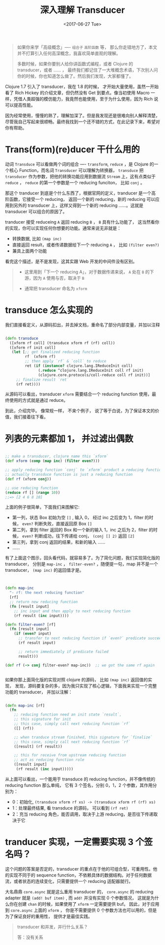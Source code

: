 #+TITLE: 深入理解 Transducer
#+DATE:  <2017-06-27 Tue>
#+TAGS:  Clojure, Transducer

#+begin_quote
如果你来学「高级概念」---- =组合子= =高阶函数= 等， 那么你走错地方了，本文并不打算引入任何高深概念，我喜欢简单直观的理解。

多数时候，如果你要别人给你讲函数式编程，或者 Clojure 的 transducer，或者 …… ， 最终我们都记住了一大堆概念术语，下次别人问你的时候，你也知道怎么做了。然后我们发现，大家都懂了。
#+end_quote

Clojure 1.7 引入了 transducer，我在 1.8 的时候， 才开始大量使用，虽然一开始看了 Rich Hickey 的介绍文章，但仍然没有 Get 到要点。像当初使用 Macro 一样，凭借人类超强的模仿能力，我竟然也能使用，至于为什么使用，因为 Rich 说可以提高性能。

因为经常使用，慢慢的熟了，理解加深了。但是我发现还是很难向别人解释清楚，尽管我自己写起来很顺畅。最终我找到一个还不错的方式，在此记录下来，希望对你有帮助。

* Trans(form)(re)ducer 干什么用的
  动词 =Transduce= 可以看做两个词的组合 ---- =transform=, =reduce= ，是 Clojure 的一个核心 Function，而名词 =Transducer= 可以理解为转换器， =transduce= 把 =transducer= 作为参数，把他的转换功能应用到数据流 =Stream= 上，这有点类似于 =reduce= ， =reduce= 的第一个参数是一个 reducing funciton， 比如 =conj= 。

  那这个 tranducer 到底是个什么东西了，根据官网的定义，tranducer 是一个高阶函数，它接受一个 reducing， 返回一个新的 reducing，新的 reducing 可以应用到另外的 transducer 上，这样又得到一个新的 reducing ……。这就是 transducer 可以组合的原因了。

  tranducer 接受 reduceing =A= 返回 reducing =B= ， =B= 具有什么功能了， 这当然看你的实现，你可以实现任何你想要的功能。通常来说无非就是： 

  - 转换数据, 比如 =(map inc)=
  - 直接返回 result，或者传递数据给下一个 reducing =A= ， 比如 =(filter even?)=
  - 兼具上面两个功能

  看完这个描述，是不是发现，这其实跟 Web 开发的中间件没有区别。

  #+begin_quote
  - 这里用到「下一个 reducing A」，对于数据传递来说， =A= 处在 =B= 的下游，因为 =A= 使用与否，取决于 =B=  

  - 通常把 transducer 命名为 =xform=
  #+end_quote

* transduce 怎么实现的
  我们直接看定义，从源码扣出，并去掉文档，重命名了部分内部变量，并加以注释

  #+begin_src clojure

    (defn transduce
      ([xform rf coll] (transduce xform rf (rf) coll))
      ([xform rf init coll]
       (let [;; get finalized reducing function
             rf  (xform rf)
             ;; then apply `rf` & `coll` to reduce
             ret (if (instance? clojure.lang.IReduceInit coll)
                   (.reduce ^clojure.lang.IReduceInit coll rf init)
                   (clojure.core.protocols/coll-reduce coll rf init))]
         ;; finalize result `ret`
         (rf ret))))

  #+end_src
  
从源码可以看出，transducer =xform= 需要结合一个 reducing function 使用，最终使用的方式就是通过 reduce。

到此，介绍完毕。 像常规一样， 不来个例子， 说了等于白说，为了保证本文的价值，我们接着往下看。

* 列表的元素都加 1， 并过滤出偶数
  #+begin_src clojure

  ;; make a transducer, clojure name this `xform`
  (def xform (comp (map inc) (filter even?)))

  ;; apply reducing function `conj` to `xform` product a reducing function
  ;; actually transduce function is just a reducing function
  (def rf (xform conj))

  ;; use reducing function
  (reduce rf [] (range 10))
  ;;=> [2 4 6 8 10]

  #+end_src

  上面的例子很简单，下面我们来图解它:

  [[http://oczr2280k.bkt.clouddn.com/transducer.png]]

  - 第一列，状态 Box 初始为空 =[]= , 输入 0， 经过 inc 之后变为 1，filter 的时候， =even?= 判断失败，直接返回原 Box =[]=
  - 第二列，拿到 filter 返回的 Box 和一个新的输入 1，inc 之后为 2，filter 的时候， =even?= 判断成功，往下传递给 conj， =(conj [] 2)= 返回 =[2]=
  - 第三列，拿到 conj 返回的结果，和新的输入 ……
  - ......
    
  有了上面这个图示，回头看代码，就容易多了。为了简化问题，我们实现简化版的 transducer， 分别是 =map-inc= ， =filter-even?= ，随便提一句，map 并不是一个 transducer， =(map inc)= 的返回值才是。

  #+begin_src clojure


    (defn map-inc
      "- rf: the next reducing function"
      [rf]
      ;; return new reducing function
      (fn [result input]
        ;; inc input and then apply to next reducing function
        (rf result (inc input))))

    (defn filter-even? [rf]
      (fn [result input]
        (if (even? input)
          ;; transfer to next reducing function if `even?` predicate succeed
          (rf result input)

          ;; return immediately if predicate failed
          result)))

    (def rf (-> conj filter-even? map-inc))  ;; we got the same rf again


  #+end_src

  如果你那上面简化版的实现对照 clojure 的源码， 比如 =(map inc)= 返回值的实现， 发现，源码要复杂的多，因为我只实现了核心逻辑，下面我来实现一个完整功能的 transducer， 并加以注解：

  #+begin_src clojure

    (defn map-inc [rf]
      (fn
        ;; reducing function need an init state `result`, 
        ;; this signature for init
        ;; this case, simply call next reducing function `rf`
        ([] (rf))

        ;; when tranduce stream finished, this signature for `finalize`
        ;; this case, simply call next reducing function `rf`
        ([result] (rf result))

        ;; this for receive from upstream reducing function
        ;; act as reducing function role
        ([result input]
         (rf result (inc input)))))

  #+end_src

  从上面可以看出，一个能用于 transduce 的 reducing  function，并不像传统的 reducing function 那么单纯， 它有 3 个签名，分别 0，1，2 个参数，其作用分别为：
  - 0：初始化,  =(transduce xform rf xs) -> (transduce xform rf (rf) xs)=
  - 1：处理最终结果, 看 transduce 的源码， 可以看到 =(rf ret)=
  - 2：充当 reducing 角色，能否调用，取决于上游 reducing，是否往下传递取决于它

* tranducer 实现，一定需要实现 3 个签名吗？
  这个问题的答案是否定的，transducer 的重点在于他的可组合型，可重用性。他的实现不同于的 sequence function，不依赖具体的数据结构。对于任何数据流，或者状态的连续变化，只需要提供一个 reducing 适配器就行。 

  大名鼎鼎 =core.async= 就是这么重用 transducer 的， =core.async=  的 reducing adapter 就是 =(add! buf item)= , 而 =add!= 并没有实现 0 个参数情况， 这就是为什么你在创建 =chan= 的时候，如果使用了 =xform= 一定需要提供 buf。 因此，对于应用到 =core.async= 上面的 =xform= ， 你是不需要提供 0 个参数方法也可以用的，但是为了保证良好的重用性， 提供才是最佳实践。

  #+begin_quote
  transducer 和并发，并行什么关系？

  答：没有关系
  #+end_quote
